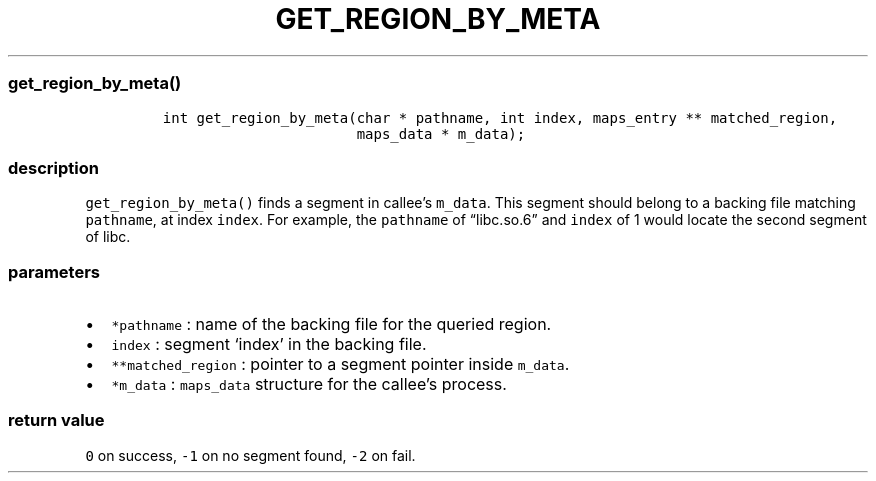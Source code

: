 .IX Title "GET_REGION_BY_META 3
.TH GET_REGION_BY_META 3 "June 2023" "libpwu 1.0" "get_region_by_meta"
.\" Automatically generated by Pandoc 3.1.2
.\"
.\" Define V font for inline verbatim, using C font in formats
.\" that render this, and otherwise B font.
.ie "\f[CB]x\f[]"x" \{\
. ftr V B
. ftr VI BI
. ftr VB B
. ftr VBI BI
.\}
.el \{\
. ftr V CR
. ftr VI CI
. ftr VB CB
. ftr VBI CBI
.\}
.hy
.SS get_region_by_meta()
.IP
.nf
\f[C]
int get_region_by_meta(char * pathname, int index, maps_entry ** matched_region,
                       maps_data * m_data);
\f[R]
.fi
.SS description
.PP
\f[V]get_region_by_meta()\f[R] finds a segment in callee\[cq]s
\f[V]m_data\f[R].
This segment should belong to a backing file matching
\f[V]pathname\f[R], at index \f[V]index\f[R].
For example, the \f[V]pathname\f[R] of \[lq]libc.so.6\[rq] and
\f[V]index\f[R] of 1 would locate the second segment of libc.
.SS parameters
.IP \[bu] 2
\f[V]*pathname\f[R] : name of the backing file for the queried region.
.IP \[bu] 2
\f[V]index\f[R] : segment `index' in the backing file.
.IP \[bu] 2
\f[V]**matched_region\f[R] : pointer to a segment pointer inside
\f[V]m_data\f[R].
.IP \[bu] 2
\f[V]*m_data\f[R] : \f[V]maps_data\f[R] structure for the callee\[cq]s
process.
.SS return value
.PP
\f[V]0\f[R] on success, \f[V]-1\f[R] on no segment found, \f[V]-2\f[R]
on fail.
